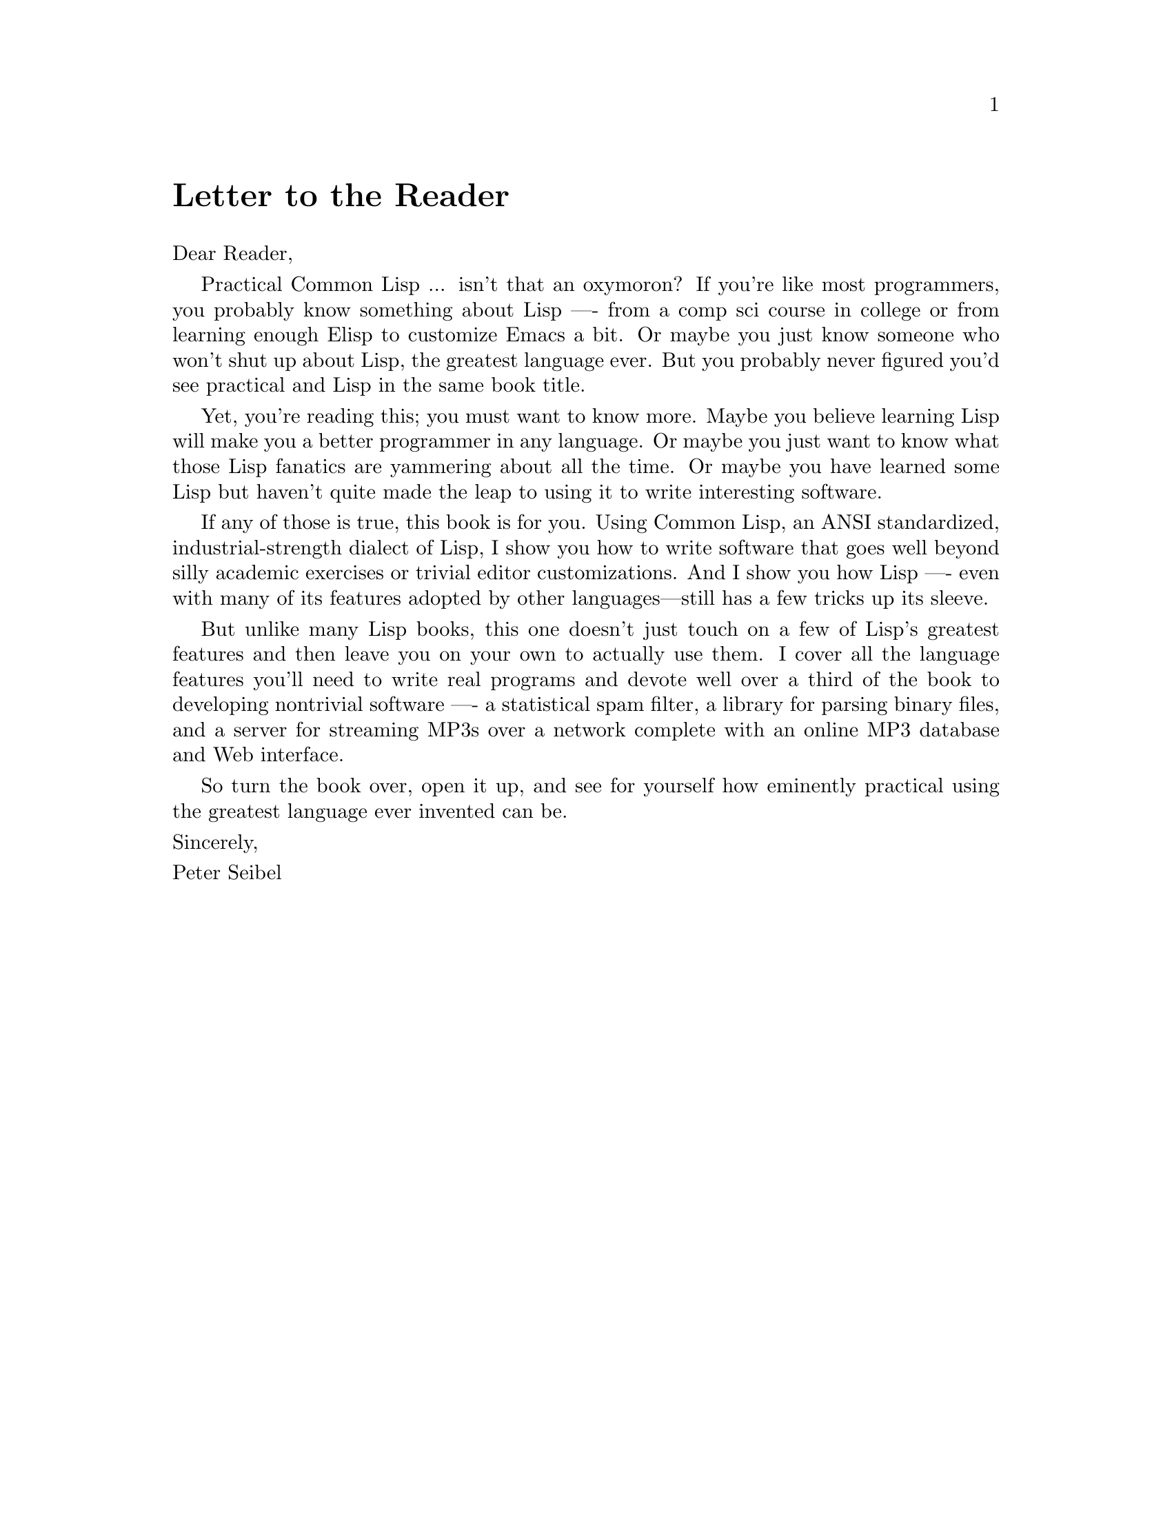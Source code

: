 @node    Letter, Blurbs, Preface, Top
@unnumbered Letter to the Reader

@noindent
Dear Reader,

Practical Common Lisp ... isn't that an oxymoron? If you're like most programmers, you probably know something about Lisp -— from a comp sci course in college or from learning enough Elisp to customize Emacs a bit. Or maybe you just know someone who won't shut up about Lisp, the greatest language ever. But you probably never figured you'd see practical and Lisp in the same book title.

Yet, you're reading this; you must want to know more. Maybe you believe learning Lisp will make you a better programmer in any language. Or maybe you just want to know what those Lisp fanatics are yammering about all the time. Or maybe you have learned some Lisp but haven't quite made the leap to using it to write interesting software.

If any of those is true, this book is for you. Using Common Lisp, an ANSI standardized, industrial-strength dialect of Lisp, I show you how to write software that goes well beyond silly academic exercises or trivial editor customizations. And I show you how Lisp -— even with many of its features adopted by other languages—still has a few tricks up its sleeve.

But unlike many Lisp books, this one doesn't just touch on a few of Lisp's greatest features and then leave you on your own to actually use them. I cover all the language features you'll need to write real programs and devote well over a third of the book to developing nontrivial software —- a statistical spam filter, a library for parsing binary files, and a server for streaming MP3s over a network complete with an online MP3 database and Web interface.

So turn the book over, open it up, and see for yourself how eminently practical using the greatest language ever invented can be.

@noindent
Sincerely,

@noindent
Peter Seibel
